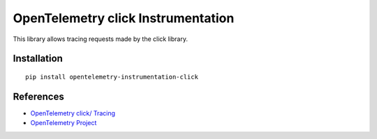 OpenTelemetry click Instrumentation
===========================

|pypi|

.. |pypi| image:: https://badge.fury.io/py/opentelemetry-instrumentation-click.svg
   :target: https://pypi.org/project/opentelemetry-instrumentation-click/

This library allows tracing requests made by the click library.

Installation
------------


::

    pip install opentelemetry-instrumentation-click


References
----------

* `OpenTelemetry click/ Tracing <https://opentelemetry-python-contrib.readthedocs.io/en/latest/instrumentation/click/click.html>`_
* `OpenTelemetry Project <https://opentelemetry.io/>`_
